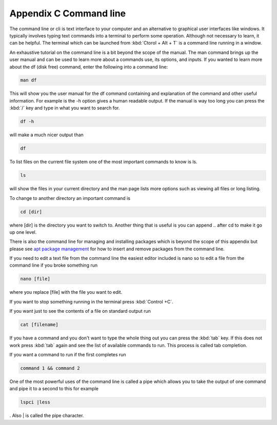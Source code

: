 ************************
Appendix C Command line
************************

The command line or cli is text interface to your computer and an alternative to graphical user interfaces like windows. It typically involves typing text commands into a terminal to perform some operation. Although not necessary to learn, it can be helpful. The terminal which can be launched from :kbd:`Ctorol + Alt + T` is a command line running in a window. 

An exhaustive tutorial on the command line is a bit beyond the scope of the manual. The man command brings up the user manual and can be used to learn more about a commands use, its options, and inputs. If you wanted to learn more about the df (disk free) command, enter the following into a command line: 

.. code::
   
   man df

This will show you the user manual for the df command containing and explanation of the command and other useful information. For example is the -h option gives a human readable output. If the manual is way too long you can press the :kbd:`/` key and type in what you want to search for.

.. code::
  
   df -h 

will make a much nicer output than 

.. code:: 
   
   df 

To list files on the current file system one of the most important commands to know is ls. 

.. code:: 

   ls 

will show the files in your current directory and the man page lists more options such as viewing all files or long listing. 

To change to another directory an important command is 

.. code:: 

   cd [dir] 

where [dir] is the directory you want to switch to. Another thing that is useful is you can append .. after cd to make it go up one level.

There is also the command line for managing and installing packages which is beyond the scope of this appendix but please see `apt package management <https://help.ubuntu.com/lts/serverguide/apt.html>`_  for how to insert and remove packages from the command line. 

If you need to edit a text file from the command line the easiest editor included is nano so to edit a file from the command line if you broke something run 

.. code::

   nano [file]

where you replace [file] with the file you want to edit.

If you want to stop something running in the terminal press :kbd:`Control +C`.

If you want just to see the contents of a file on standard output run 

.. code::

   cat [filename]

If you have a command and you don't want to type the whole thing out you can press the :kbd:`tab` key. If this does not work press :kbd:`tab` again and see the list of available commands to run. This process is called tab completion.

If you want a command to run if the first completes run 

.. code::

   command 1 && command 2
   
One of the most powerful uses of the command line is called a pipe which allows you to take the output of one command and pipe it to a second to this for example 

.. code:: 

   lspci |less
   
. Also | is called the pipe character. 
